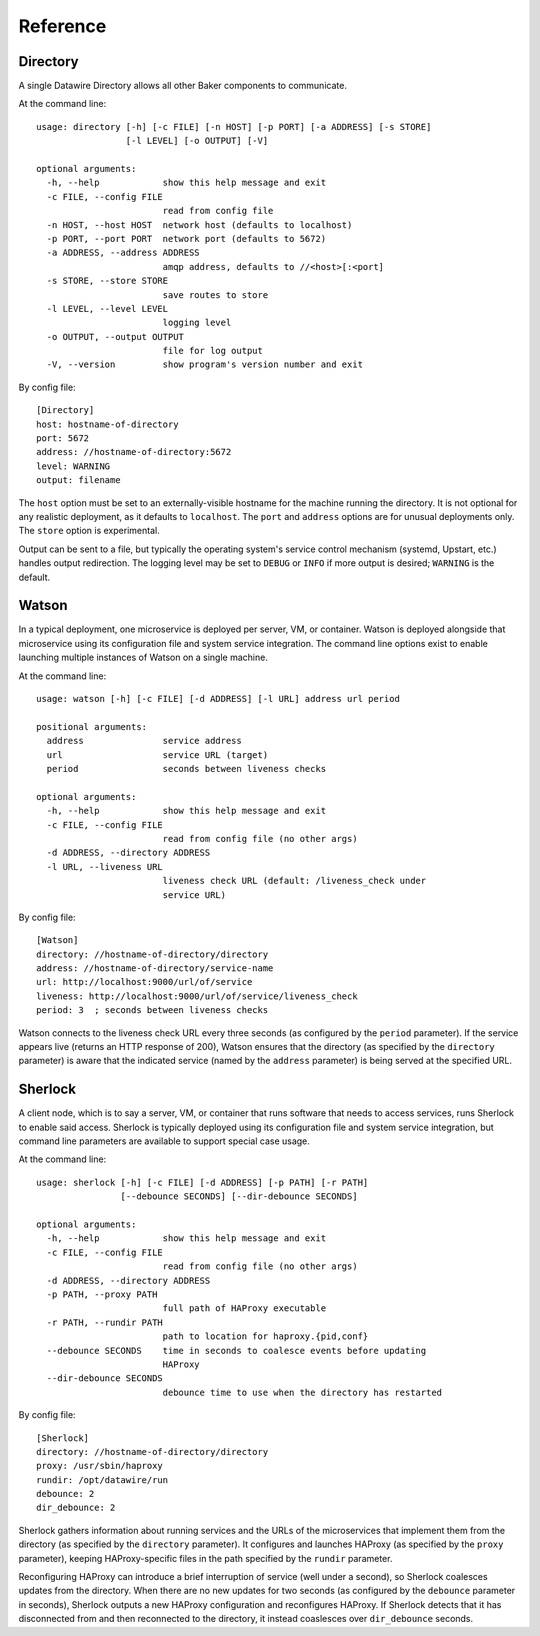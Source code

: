 .. _reference:

Reference
=========

Directory
---------

A single Datawire Directory allows all other Baker components to communicate.

At the command line::

  usage: directory [-h] [-c FILE] [-n HOST] [-p PORT] [-a ADDRESS] [-s STORE]
                   [-l LEVEL] [-o OUTPUT] [-V]

  optional arguments:
    -h, --help            show this help message and exit
    -c FILE, --config FILE
                          read from config file
    -n HOST, --host HOST  network host (defaults to localhost)
    -p PORT, --port PORT  network port (defaults to 5672)
    -a ADDRESS, --address ADDRESS
                          amqp address, defaults to //<host>[:<port]
    -s STORE, --store STORE
                          save routes to store
    -l LEVEL, --level LEVEL
                          logging level
    -o OUTPUT, --output OUTPUT
                          file for log output
    -V, --version         show program's version number and exit

By config file::

  [Directory]
  host: hostname-of-directory
  port: 5672
  address: //hostname-of-directory:5672
  level: WARNING
  output: filename

The ``host`` option must be set to an externally-visible hostname for the machine running the directory. It is not optional for any realistic deployment, as it defaults to ``localhost``. The ``port`` and ``address`` options are for unusual deployments only. The ``store`` option is experimental.

Output can be sent to a file, but typically the operating system's service control mechanism (systemd, Upstart, etc.) handles output redirection. The logging level may be set to ``DEBUG`` or ``INFO`` if more output is desired; ``WARNING`` is the default.

Watson
------

In a typical deployment, one microservice is deployed per server, VM, or container. Watson is deployed alongside that microservice using its configuration file and system service integration. The command line options exist to enable launching multiple instances of Watson on a single machine.

At the command line::

  usage: watson [-h] [-c FILE] [-d ADDRESS] [-l URL] address url period

  positional arguments:
    address               service address
    url                   service URL (target)
    period                seconds between liveness checks

  optional arguments:
    -h, --help            show this help message and exit
    -c FILE, --config FILE
                          read from config file (no other args)
    -d ADDRESS, --directory ADDRESS
    -l URL, --liveness URL
                          liveness check URL (default: /liveness_check under
                          service URL)

By config file::

  [Watson]
  directory: //hostname-of-directory/directory
  address: //hostname-of-directory/service-name
  url: http://localhost:9000/url/of/service
  liveness: http://localhost:9000/url/of/service/liveness_check
  period: 3  ; seconds between liveness checks

Watson connects to the liveness check URL every three seconds (as configured by the ``period`` parameter). If the service appears live (returns an HTTP response of 200), Watson ensures that the directory (as specified by the ``directory`` parameter) is aware that the indicated service (named by the ``address`` parameter) is being served at the specified URL.

Sherlock
--------

A client node, which is to say a server, VM, or container that runs software that needs to access services, runs Sherlock to enable said access. Sherlock is typically deployed using its configuration file and system service integration, but command line parameters are available to support special case usage.

At the command line::

  usage: sherlock [-h] [-c FILE] [-d ADDRESS] [-p PATH] [-r PATH]
                  [--debounce SECONDS] [--dir-debounce SECONDS]

  optional arguments:
    -h, --help            show this help message and exit
    -c FILE, --config FILE
                          read from config file (no other args)
    -d ADDRESS, --directory ADDRESS
    -p PATH, --proxy PATH
                          full path of HAProxy executable
    -r PATH, --rundir PATH
                          path to location for haproxy.{pid,conf}
    --debounce SECONDS    time in seconds to coalesce events before updating
                          HAProxy
    --dir-debounce SECONDS
                          debounce time to use when the directory has restarted

By config file::

  [Sherlock]
  directory: //hostname-of-directory/directory
  proxy: /usr/sbin/haproxy
  rundir: /opt/datawire/run
  debounce: 2
  dir_debounce: 2

Sherlock gathers information about running services and the URLs of the microservices that implement them from the directory (as specified by the ``directory`` parameter). It configures and launches HAProxy (as specified by the ``proxy`` parameter), keeping HAProxy-specific files in the path specified by the ``rundir`` parameter.

Reconfiguring HAProxy can introduce a brief interruption of service (well under a second), so Sherlock coalesces updates from the directory. When there are no new updates for two seconds (as configured by the ``debounce`` parameter in seconds), Sherlock outputs a new HAProxy configuration and reconfigures HAProxy. If Sherlock detects that it has disconnected from and then reconnected to the directory, it instead coaslesces over ``dir_debounce`` seconds.
